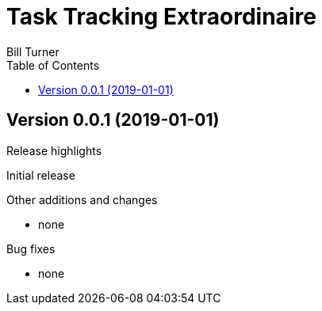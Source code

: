 = Task Tracking Extraordinaire
Bill Turner
:toc:
:toc-placement!:

toc::[]

:website: tbd


== Version 0.0.1 (2019-01-01)
.Release highlights
Initial release

.Other additions and changes
- none


.Bug fixes
- none